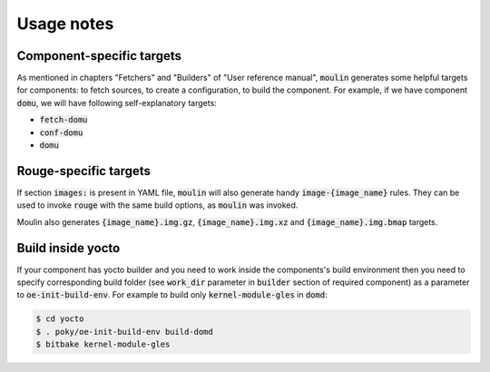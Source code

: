 Usage notes
===========

Component-specific targets
--------------------------

As mentioned in chapters "Fetchers" and "Builders" of "User reference
manual", :code:`moulin` generates some helpful targets for components:
to fetch sources, to create a configuration, to build the component.
For example, if we have component :code:`domu`, we will have following
self-explanatory targets:

* :code:`fetch-domu`
* :code:`conf-domu`
* :code:`domu`

Rouge-specific targets
----------------------

If section :code:`images:` is present in YAML file, :code:`moulin`
will also generate handy :code:`image-{image_name}` rules. They can be
used to invoke :code:`rouge` with the same build options, as
:code:`moulin` was invoked.

Moulin also generates :code:`{image_name}.img.gz`, :code:`{image_name}.img.xz`
and :code:`{image_name}.img.bmap` targets.

Build inside yocto
------------------

If your component has yocto builder and you need to work inside the
components's build environment then you need to specify corresponding
build folder (see :code:`work_dir` parameter in :code:`builder` section
of required component) as a parameter to :code:`oe-init-build-env`.
For example to build only :code:`kernel-module-gles` in :code:`domd`:

.. code-block:: bash

  $ cd yocto
  $ . poky/oe-init-build-env build-domd
  $ bitbake kernel-module-gles

